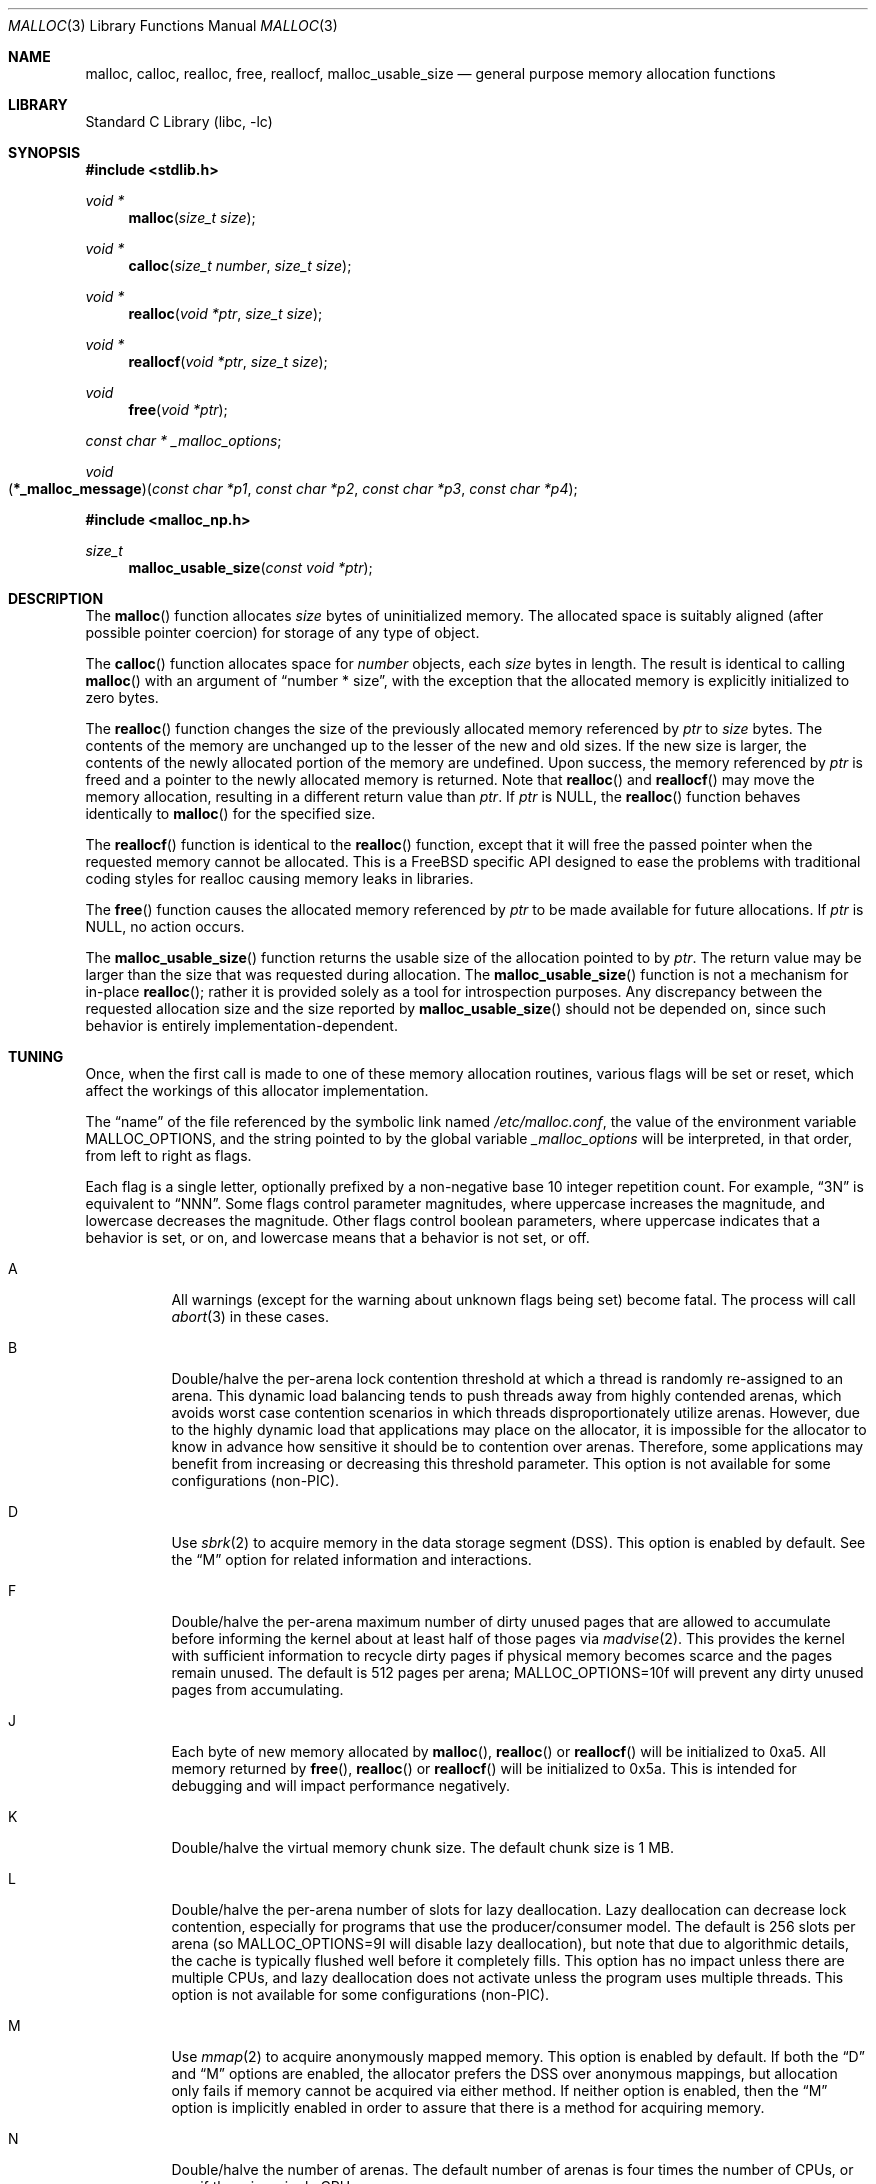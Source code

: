 .\" Copyright (c) 1980, 1991, 1993
.\"	The Regents of the University of California.  All rights reserved.
.\"
.\" This code is derived from software contributed to Berkeley by
.\" the American National Standards Committee X3, on Information
.\" Processing Systems.
.\"
.\" Redistribution and use in source and binary forms, with or without
.\" modification, are permitted provided that the following conditions
.\" are met:
.\" 1. Redistributions of source code must retain the above copyright
.\"    notice, this list of conditions and the following disclaimer.
.\" 2. Redistributions in binary form must reproduce the above copyright
.\"    notice, this list of conditions and the following disclaimer in the
.\"    documentation and/or other materials provided with the distribution.
.\" 3. Neither the name of the University nor the names of its contributors
.\"    may be used to endorse or promote products derived from this software
.\"    without specific prior written permission.
.\"
.\" THIS SOFTWARE IS PROVIDED BY THE REGENTS AND CONTRIBUTORS ``AS IS'' AND
.\" ANY EXPRESS OR IMPLIED WARRANTIES, INCLUDING, BUT NOT LIMITED TO, THE
.\" IMPLIED WARRANTIES OF MERCHANTABILITY AND FITNESS FOR A PARTICULAR PURPOSE
.\" ARE DISCLAIMED.  IN NO EVENT SHALL THE REGENTS OR CONTRIBUTORS BE LIABLE
.\" FOR ANY DIRECT, INDIRECT, INCIDENTAL, SPECIAL, EXEMPLARY, OR CONSEQUENTIAL
.\" DAMAGES (INCLUDING, BUT NOT LIMITED TO, PROCUREMENT OF SUBSTITUTE GOODS
.\" OR SERVICES; LOSS OF USE, DATA, OR PROFITS; OR BUSINESS INTERRUPTION)
.\" HOWEVER CAUSED AND ON ANY THEORY OF LIABILITY, WHETHER IN CONTRACT, STRICT
.\" LIABILITY, OR TORT (INCLUDING NEGLIGENCE OR OTHERWISE) ARISING IN ANY WAY
.\" OUT OF THE USE OF THIS SOFTWARE, EVEN IF ADVISED OF THE POSSIBILITY OF
.\" SUCH DAMAGE.
.\"
.\"     @(#)malloc.3	8.1 (Berkeley) 6/4/93
.\" $FreeBSD$
.\"
.Dd February 5, 2008
.Dt MALLOC 3
.Os
.Sh NAME
.Nm malloc , calloc , realloc , free , reallocf , malloc_usable_size
.Nd general purpose memory allocation functions
.Sh LIBRARY
.Lb libc
.Sh SYNOPSIS
.In stdlib.h
.Ft void *
.Fn malloc "size_t size"
.Ft void *
.Fn calloc "size_t number" "size_t size"
.Ft void *
.Fn realloc "void *ptr" "size_t size"
.Ft void *
.Fn reallocf "void *ptr" "size_t size"
.Ft void
.Fn free "void *ptr"
.Ft const char *
.Va _malloc_options ;
.Ft void
.Fo \*(lp*_malloc_message\*(rp
.Fa "const char *p1" "const char *p2" "const char *p3" "const char *p4"
.Fc
.In malloc_np.h
.Ft size_t
.Fn malloc_usable_size "const void *ptr"
.Sh DESCRIPTION
The
.Fn malloc
function allocates
.Fa size
bytes of uninitialized memory.
The allocated space is suitably aligned (after possible pointer coercion)
for storage of any type of object.
.Pp
The
.Fn calloc
function allocates space for
.Fa number
objects,
each
.Fa size
bytes in length.
The result is identical to calling
.Fn malloc
with an argument of
.Dq "number * size" ,
with the exception that the allocated memory is explicitly initialized
to zero bytes.
.Pp
The
.Fn realloc
function changes the size of the previously allocated memory referenced by
.Fa ptr
to
.Fa size
bytes.
The contents of the memory are unchanged up to the lesser of the new and
old sizes.
If the new size is larger,
the contents of the newly allocated portion of the memory are undefined.
Upon success, the memory referenced by
.Fa ptr
is freed and a pointer to the newly allocated memory is returned.
Note that
.Fn realloc
and
.Fn reallocf
may move the memory allocation, resulting in a different return value than
.Fa ptr .
If
.Fa ptr
is
.Dv NULL ,
the
.Fn realloc
function behaves identically to
.Fn malloc
for the specified size.
.Pp
The
.Fn reallocf
function is identical to the
.Fn realloc
function, except that it
will free the passed pointer when the requested memory cannot be allocated.
This is a
.Fx
specific API designed to ease the problems with traditional coding styles
for realloc causing memory leaks in libraries.
.Pp
The
.Fn free
function causes the allocated memory referenced by
.Fa ptr
to be made available for future allocations.
If
.Fa ptr
is
.Dv NULL ,
no action occurs.
.Pp
The
.Fn malloc_usable_size
function returns the usable size of the allocation pointed to by
.Fa ptr .
The return value may be larger than the size that was requested during
allocation.
The
.Fn malloc_usable_size
function is not a mechanism for in-place
.Fn realloc ;
rather it is provided solely as a tool for introspection purposes.
Any discrepancy between the requested allocation size and the size reported by
.Fn malloc_usable_size
should not be depended on, since such behavior is entirely
implementation-dependent.
.Sh TUNING
Once, when the first call is made to one of these memory allocation
routines, various flags will be set or reset, which affect the
workings of this allocator implementation.
.Pp
The
.Dq name
of the file referenced by the symbolic link named
.Pa /etc/malloc.conf ,
the value of the environment variable
.Ev MALLOC_OPTIONS ,
and the string pointed to by the global variable
.Va _malloc_options
will be interpreted, in that order, from left to right as flags.
.Pp
Each flag is a single letter, optionally prefixed by a non-negative base 10
integer repetition count.
For example,
.Dq 3N
is equivalent to
.Dq NNN .
Some flags control parameter magnitudes, where uppercase increases the
magnitude, and lowercase decreases the magnitude.
Other flags control boolean parameters, where uppercase indicates that a
behavior is set, or on, and lowercase means that a behavior is not set, or off.
.Bl -tag -width indent
.It A
All warnings (except for the warning about unknown
flags being set) become fatal.
The process will call
.Xr abort 3
in these cases.
.It B
Double/halve the per-arena lock contention threshold at which a thread is
randomly re-assigned to an arena.
This dynamic load balancing tends to push threads away from highly contended
arenas, which avoids worst case contention scenarios in which threads
disproportionately utilize arenas.
However, due to the highly dynamic load that applications may place on the
allocator, it is impossible for the allocator to know in advance how sensitive
it should be to contention over arenas.
Therefore, some applications may benefit from increasing or decreasing this
threshold parameter.
This option is not available for some configurations (non-PIC).
.It D
Use
.Xr sbrk 2
to acquire memory in the data storage segment (DSS).
This option is enabled by default.
See the
.Dq M
option for related information and interactions.
.It F
Double/halve the per-arena maximum number of dirty unused pages that are
allowed to accumulate before informing the kernel about at least half of those
pages via
.Xr madvise 2 .
This provides the kernel with sufficient information to recycle dirty pages if
physical memory becomes scarce and the pages remain unused.
The default is 512 pages per arena;
.Ev MALLOC_OPTIONS=10f
will prevent any dirty unused pages from accumulating.
.It J
Each byte of new memory allocated by
.Fn malloc ,
.Fn realloc
or
.Fn reallocf
will be initialized to 0xa5.
All memory returned by
.Fn free ,
.Fn realloc
or
.Fn reallocf
will be initialized to 0x5a.
This is intended for debugging and will impact performance negatively.
.It K
Double/halve the virtual memory chunk size.
The default chunk size is 1 MB.
.It L
Double/halve the per-arena number of slots for lazy deallocation.
Lazy deallocation can decrease lock contention, especially for programs that use
the producer/consumer model.
The default is 256 slots per arena (so
.Ev MALLOC_OPTIONS=9l
will disable lazy deallocation), but note that due to algorithmic details, the
cache is typically flushed well before it completely fills.
This option has no impact unless there are multiple CPUs, and lazy deallocation
does not activate unless the program uses multiple threads.
This option is not available for some configurations (non-PIC).
.It M
Use
.Xr mmap 2
to acquire anonymously mapped memory.
This option is enabled by default.
If both the
.Dq D
and
.Dq M
options are enabled, the allocator prefers the DSS over anonymous mappings,
but allocation only fails if memory cannot be acquired via either method.
If neither option is enabled, then the
.Dq M
option is implicitly enabled in order to assure that there is a method for
acquiring memory.
.It N
Double/halve the number of arenas.
The default number of arenas is four times the number of CPUs, or one if there
is a single CPU.
.It P
Various statistics are printed at program exit via an
.Xr atexit 3
function.
This has the potential to cause deadlock for a multi-threaded process that exits
while one or more threads are executing in the memory allocation functions.
Therefore, this option should only be used with care; it is primarily intended
as a performance tuning aid during application development.
.It Q
Double/halve the size of the allocation quantum.
The default quantum is the minimum allowed by the architecture (typically 8 or
16 bytes).
.It S
Double/halve the size of the maximum size class that is a multiple of the
quantum.
Above this size, power-of-two spacing is used for size classes.
The default value is 512 bytes.
.It U
Generate
.Dq utrace
entries for
.Xr ktrace 1 ,
for all operations.
Consult the source for details on this option.
.It V
Attempting to allocate zero bytes will return a
.Dv NULL
pointer instead of
a valid pointer.
(The default behavior is to make a minimal allocation and return a
pointer to it.)
This option is provided for System V compatibility.
This option is incompatible with the
.Dq X
option.
.It X
Rather than return failure for any allocation function,
display a diagnostic message on
.Dv stderr
and cause the program to drop
core (using
.Xr abort 3 ) .
This option should be set at compile time by including the following in
the source code:
.Bd -literal -offset indent
_malloc_options = "X";
.Ed
.It Z
Each byte of new memory allocated by
.Fn malloc ,
.Fn realloc
or
.Fn reallocf
will be initialized to 0.
Note that this initialization only happens once for each byte, so
.Fn realloc
and
.Fn reallocf
calls do not zero memory that was previously allocated.
This is intended for debugging and will impact performance negatively.
.El
.Pp
The
.Dq J
and
.Dq Z
options are intended for testing and debugging.
An application which changes its behavior when these options are used
is flawed.
.Sh IMPLEMENTATION NOTES
Traditionally, allocators have used
.Xr sbrk 2
to obtain memory, which is suboptimal for several reasons, including race
conditions, increased fragmentation, and artificial limitations on maximum
usable memory.
This allocator uses both
.Xr sbrk 2
and
.Xr mmap 2
by default, but it can be configured at run time to use only one or the other.
If resource limits are not a primary concern, the preferred configuration is
.Ev MALLOC_OPTIONS=dM
or
.Ev MALLOC_OPTIONS=DM .
When so configured, the
.Ar datasize
resource limit has little practical effect for typical applications; use
.Ev MALLOC_OPTIONS=Dm
if that is a concern.
Regardless of allocator configuration, the
.Ar vmemoryuse
resource limit can be used to bound the total virtual memory used by a
process, as described in
.Xr limits 1 .
.Pp
This allocator uses multiple arenas in order to reduce lock contention for
threaded programs on multi-processor systems.
This works well with regard to threading scalability, but incurs some costs.
There is a small fixed per-arena overhead, and additionally, arenas manage
memory completely independently of each other, which means a small fixed
increase in overall memory fragmentation.
These overheads are not generally an issue, given the number of arenas normally
used.
Note that using substantially more arenas than the default is not likely to
improve performance, mainly due to reduced cache performance.
However, it may make sense to reduce the number of arenas if an application
does not make much use of the allocation functions.
.Pp
Memory is conceptually broken into equal-sized chunks, where the chunk size is
a power of two that is greater than the page size.
Chunks are always aligned to multiples of the chunk size.
This alignment makes it possible to find metadata for user objects very
quickly.
.Pp
User objects are broken into three categories according to size: small, large,
and huge.
Small objects are no larger than one half of a page.
Large objects are smaller than the chunk size.
Huge objects are a multiple of the chunk size.
Small and large objects are managed by arenas; huge objects are managed
separately in a single data structure that is shared by all threads.
Huge objects are used by applications infrequently enough that this single
data structure is not a scalability issue.
.Pp
Each chunk that is managed by an arena tracks its contents as runs of
contiguous pages (unused, backing a set of small objects, or backing one large
object).
The combination of chunk alignment and chunk page maps makes it possible to
determine all metadata regarding small and large allocations in
constant and logarithmic time, respectively.
.Pp
Small objects are managed in groups by page runs.
Each run maintains a bitmap that tracks which regions are in use.
Allocation requests that are no more than half the quantum (see the
.Dq Q
option) are rounded up to the nearest power of two (typically 2, 4, or 8).
Allocation requests that are more than half the quantum, but no more than the
maximum quantum-multiple size class (see the
.Dq S
option) are rounded up to the nearest multiple of the quantum.
Allocation requests that are larger than the maximum quantum-multiple size
class, but no larger than one half of a page, are rounded up to the nearest
power of two.
Allocation requests that are larger than half of a page, but small enough to
fit in an arena-managed chunk (see the
.Dq K
option), are rounded up to the nearest run size.
Allocation requests that are too large to fit in an arena-managed chunk are
rounded up to the nearest multiple of the chunk size.
.Pp
Allocations are packed tightly together, which can be an issue for
multi-threaded applications.
If you need to assure that allocations do not suffer from cache line sharing,
round your allocation requests up to the nearest multiple of the cache line
size.
.Sh DEBUGGING MALLOC PROBLEMS
The first thing to do is to set the
.Dq A
option.
This option forces a coredump (if possible) at the first sign of trouble,
rather than the normal policy of trying to continue if at all possible.
.Pp
It is probably also a good idea to recompile the program with suitable
options and symbols for debugger support.
.Pp
If the program starts to give unusual results, coredump or generally behave
differently without emitting any of the messages mentioned in the next
section, it is likely because it depends on the storage being filled with
zero bytes.
Try running it with the
.Dq Z
option set;
if that improves the situation, this diagnosis has been confirmed.
If the program still misbehaves,
the likely problem is accessing memory outside the allocated area.
.Pp
Alternatively, if the symptoms are not easy to reproduce, setting the
.Dq J
option may help provoke the problem.
.Pp
In truly difficult cases, the
.Dq U
option, if supported by the kernel, can provide a detailed trace of
all calls made to these functions.
.Pp
Unfortunately this implementation does not provide much detail about
the problems it detects; the performance impact for storing such information
would be prohibitive.
There are a number of allocator implementations available on the Internet
which focus on detecting and pinpointing problems by trading performance for
extra sanity checks and detailed diagnostics.
.Sh DIAGNOSTIC MESSAGES
If any of the memory allocation/deallocation functions detect an error or
warning condition, a message will be printed to file descriptor
.Dv STDERR_FILENO .
Errors will result in the process dumping core.
If the
.Dq A
option is set, all warnings are treated as errors.
.Pp
The
.Va _malloc_message
variable allows the programmer to override the function which emits
the text strings forming the errors and warnings if for some reason
the
.Dv stderr
file descriptor is not suitable for this.
Please note that doing anything which tries to allocate memory in
this function is likely to result in a crash or deadlock.
.Pp
All messages are prefixed by
.Dq Ao Ar progname Ac Ns Li : (malloc) .
.Sh RETURN VALUES
The
.Fn malloc
and
.Fn calloc
functions return a pointer to the allocated memory if successful; otherwise
a
.Dv NULL
pointer is returned and
.Va errno
is set to
.Er ENOMEM .
.Pp
The
.Fn realloc
and
.Fn reallocf
functions return a pointer, possibly identical to
.Fa ptr ,
to the allocated memory
if successful; otherwise a
.Dv NULL
pointer is returned, and
.Va errno
is set to
.Er ENOMEM
if the error was the result of an allocation failure.
The
.Fn realloc
function always leaves the original buffer intact
when an error occurs, whereas
.Fn reallocf
deallocates it in this case.
.Pp
The
.Fn free
function returns no value.
.Pp
The
.Fn malloc_usable_size
function returns the usable size of the allocation pointed to by
.Fa ptr .
.Sh ENVIRONMENT
The following environment variables affect the execution of the allocation
functions:
.Bl -tag -width ".Ev MALLOC_OPTIONS"
.It Ev MALLOC_OPTIONS
If the environment variable
.Ev MALLOC_OPTIONS
is set, the characters it contains will be interpreted as flags to the
allocation functions.
.El
.Sh EXAMPLES
To dump core whenever a problem occurs:
.Pp
.Bd -literal -offset indent
ln -s 'A' /etc/malloc.conf
.Ed
.Pp
To specify in the source that a program does no return value checking
on calls to these functions:
.Bd -literal -offset indent
_malloc_options = "X";
.Ed
.Sh SEE ALSO
.Xr limits 1 ,
.Xr madvise 2 ,
.Xr mmap 2 ,
.Xr sbrk 2 ,
.Xr alloca 3 ,
.Xr atexit 3 ,
.Xr getpagesize 3 ,
.Xr memory 3 ,
.Xr posix_memalign 3
.Sh STANDARDS
The
.Fn malloc ,
.Fn calloc ,
.Fn realloc
and
.Fn free
functions conform to
.St -isoC .
.Sh HISTORY
The
.Fn reallocf
function first appeared in
.Fx 3.0 .
.Pp
The
.Fn malloc_usable_size
function first appeared in
.Fx 7.0 .
